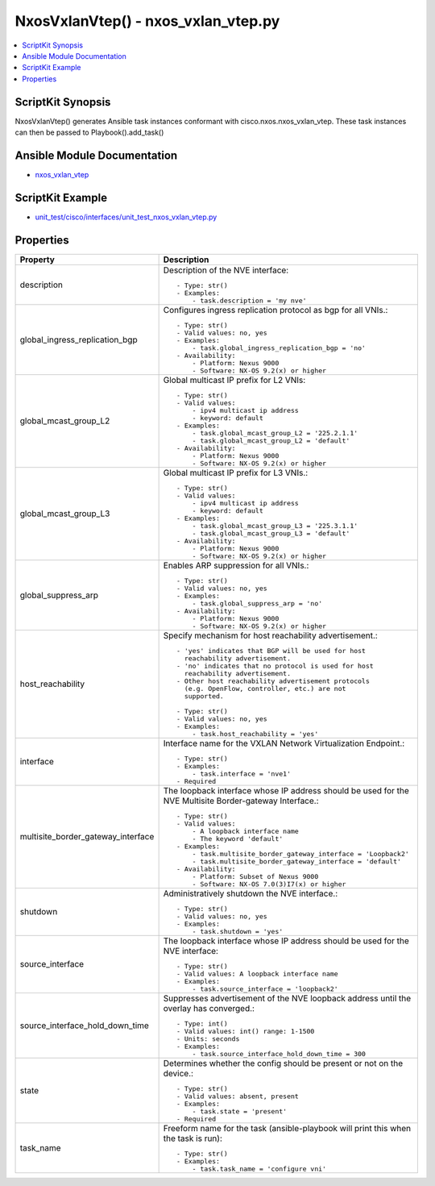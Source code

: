 *******************************************
NxosVxlanVtep() - nxos_vxlan_vtep.py
*******************************************

.. contents::
   :local:
   :depth: 1

ScriptKit Synopsis
------------------
NxosVxlanVtep() generates Ansible task instances conformant with cisco.nxos.nxos_vxlan_vtep.
These task instances can then be passed to Playbook().add_task()

Ansible Module Documentation
----------------------------
- `nxos_vxlan_vtep <https://github.com/ansible-collections/cisco.nxos/blob/main/docs/cisco.nxos.nxos_vxlan_vtep_module.rst>`_

ScriptKit Example
-----------------
- `unit_test/cisco/interfaces/unit_test_nxos_vxlan_vtep.py <https://github.com/allenrobel/ask/blob/main/unit_test/cisco/nxos/unit_test_nxos_vxlan_vtep.py>`_

Properties
----------

====================================    ==================================================
Property                                Description
====================================    ==================================================
description                             Description of the NVE interface::

                                            - Type: str()
                                            - Examples:
                                                - task.description = 'my nve'

global_ingress_replication_bgp          Configures ingress replication protocol as bgp for
                                        all VNIs.::

                                            - Type: str()
                                            - Valid values: no, yes
                                            - Examples:
                                                - task.global_ingress_replication_bgp = 'no'
                                            - Availability:
                                                - Platform: Nexus 9000
                                                - Software: NX-OS 9.2(x) or higher

global_mcast_group_L2                   Global multicast IP prefix for L2 VNIs::

                                            - Type: str()
                                            - Valid values:
                                                - ipv4 multicast ip address
                                                - keyword: default
                                            - Examples:
                                                - task.global_mcast_group_L2 = '225.2.1.1'
                                                - task.global_mcast_group_L2 = 'default'
                                            - Availability:
                                                - Platform: Nexus 9000
                                                - Software: NX-OS 9.2(x) or higher

global_mcast_group_L3                   Global multicast IP prefix for L3 VNIs.::

                                            - Type: str()
                                            - Valid values:
                                                - ipv4 multicast ip address
                                                - keyword: default
                                            - Examples:
                                                - task.global_mcast_group_L3 = '225.3.1.1'
                                                - task.global_mcast_group_L3 = 'default'
                                            - Availability:
                                                - Platform: Nexus 9000
                                                - Software: NX-OS 9.2(x) or higher

global_suppress_arp                     Enables ARP suppression for all VNIs.::

                                            - Type: str()
                                            - Valid values: no, yes
                                            - Examples:
                                                - task.global_suppress_arp = 'no'
                                            - Availability:
                                                - Platform: Nexus 9000
                                                - Software: NX-OS 9.2(x) or higher

host_reachability                       Specify mechanism for host reachability advertisement.::

                                            - 'yes' indicates that BGP will be used for host
                                              reachability advertisement.
                                            - 'no' indicates that no protocol is used for host
                                              reachability advertisement.
                                            - Other host reachability advertisement protocols 
                                              (e.g. OpenFlow, controller, etc.) are not
                                              supported.

                                            - Type: str()
                                            - Valid values: no, yes
                                            - Examples:
                                                - task.host_reachability = 'yes'

interface                               Interface name for the VXLAN Network
                                        Virtualization Endpoint.::

                                            - Type: str()
                                            - Examples:
                                                - task.interface = 'nve1'
                                            - Required

multisite_border_gateway_interface      The loopback interface whose IP address should be
                                        used for the NVE Multisite Border-gateway Interface.::

                                            - Type: str()
                                            - Valid values:
                                                - A loopback interface name
                                                - The keyword 'default'
                                            - Examples:
                                                - task.multisite_border_gateway_interface = 'Loopback2'
                                                - task.multisite_border_gateway_interface = 'default'
                                            - Availability:
                                                - Platform: Subset of Nexus 9000
                                                - Software: NX-OS 7.0(3)I7(x) or higher

shutdown                                Administratively shutdown the NVE interface.::

                                            - Type: str()
                                            - Valid values: no, yes
                                            - Examples:
                                                - task.shutdown = 'yes'

source_interface                        The loopback interface whose IP address should be
                                        used for the NVE interface::

                                            - Type: str()
                                            - Valid values: A loopback interface name
                                            - Examples:
                                                - task.source_interface = 'loopback2'

source_interface_hold_down_time         Suppresses advertisement of the NVE loopback address
                                        until the overlay has converged.::

                                            - Type: int()
                                            - Valid values: int() range: 1-1500
                                            - Units: seconds
                                            - Examples:
                                                - task.source_interface_hold_down_time = 300

state                                   Determines whether the config should be present or 
                                        not on the device.::

                                            - Type: str()
                                            - Valid values: absent, present
                                            - Examples:
                                                - task.state = 'present'
                                            - Required

task_name                               Freeform name for the task (ansible-playbook will
                                        print this when the task is run)::

                                            - Type: str()
                                            - Examples:
                                                - task.task_name = 'configure vni'

====================================    ==================================================

